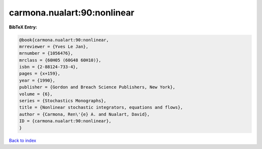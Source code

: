 carmona.nualart:90:nonlinear
============================

.. :cite:t:`carmona.nualart:90:nonlinear`

.. bibliography:: ../../All.bib

**BibTeX Entry:**

.. code-block:: bibtex

   @book{carmona.nualart:90:nonlinear,
   mrreviewer = {Yves Le Jan},
   mrnumber = {1056476},
   mrclass = {60H05 (60G48 60H10)},
   isbn = {2-88124-733-4},
   pages = {x+159},
   year = {1990},
   publisher = {Gordon and Breach Science Publishers, New York},
   volume = {6},
   series = {Stochastics Monographs},
   title = {Nonlinear stochastic integrators, equations and flows},
   author = {Carmona, Ren\'{e} A. and Nualart, David},
   ID = {carmona.nualart:90:nonlinear},
   }

`Back to index <../index>`_
